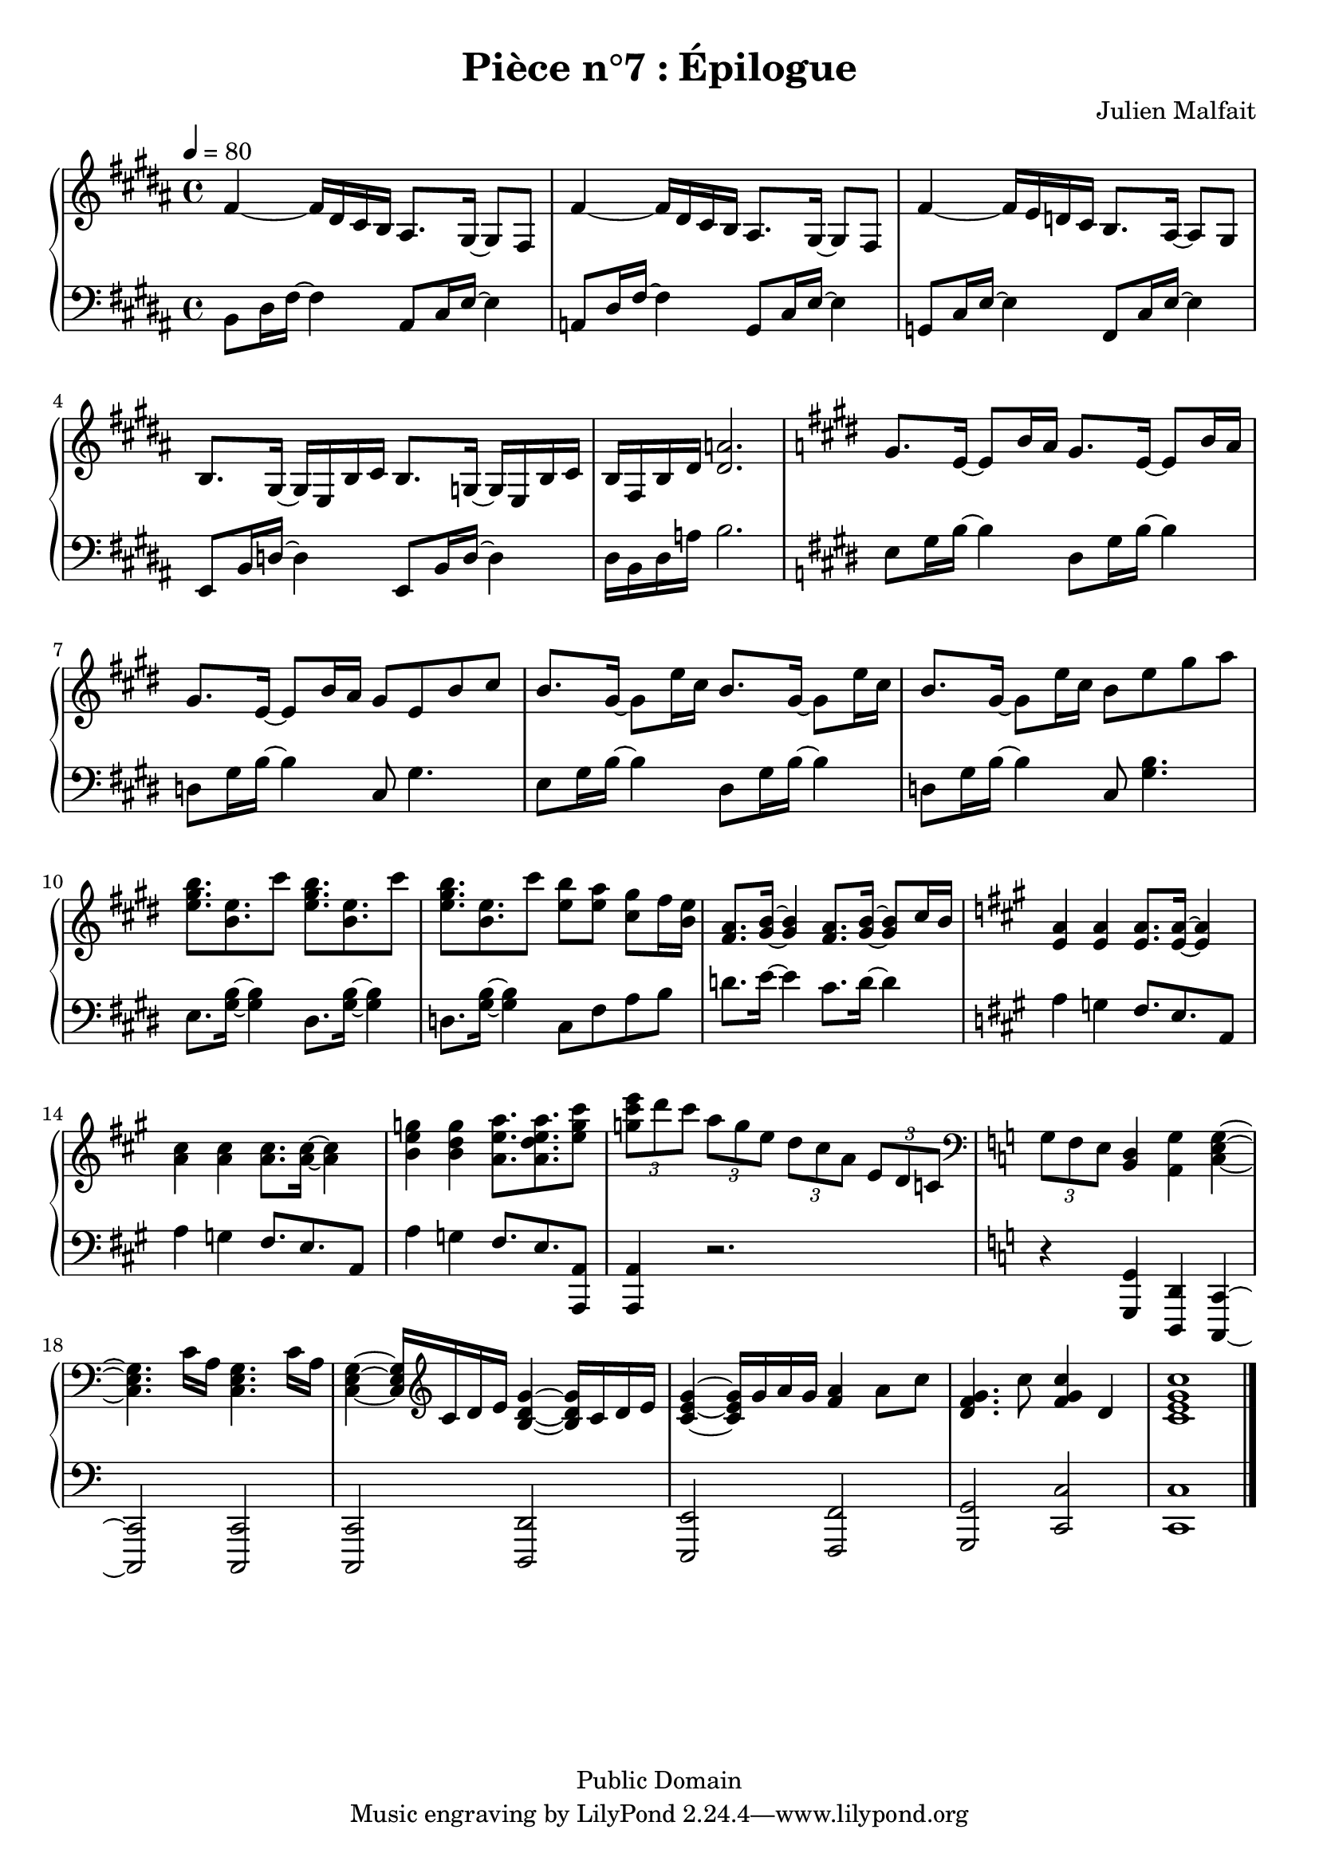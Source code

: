 \header {
  title = "Pièce n°7 : Épilogue"
  source = ""
  composer = "Julien Malfait"
  enteredby = "jm"
  copyright = "Public Domain"
}

\version "2.24.4"


\paper {
  #(define dump-extents #t)
  raggedright = ##t
  indent = 0\mm
  linewidth = 160\mm - 2.0 * 0.4\in
}

\score {

\relative c'
{
\new PianoStaff <<
  \new Staff {  \clef G \time 4/4  \tempo 4 = 80 \key b\major
    %{bar001%}|fis4~ fis16 dis cis b ais8. gis16~ gis8 fis
    %{bar002%}|fis'4~ fis16 dis cis b ais8. gis16~ gis8 fis
    %{bar003%}|fis'4~ fis16  e d cis b8. ais16~ ais8 gis
    %{bar004%}|b8. gis16~ gis e b' cis b8. g16~ g e b' cis
    %{bar005%}|b fis b dis <dis a'>2.
    %{bar006%}|\key e\major gis8. e16~ e8 b'16 a gis8. e16~ e8 b'16 a
    %{bar007%}|gis8. e16~ e8 b'16 a gis8 e b'cis
    %{bar008%}|b8. gis16~ gis8 e'16 cis b8. gis16~ gis8 e'16 cis
    %{bar009%}|b8. gis16~ gis8 e'16 cis b8 e gis a
    %{bar010%}|<e gis b>8. <b e> cis'8 <e, gis b>8. <b e> cis'8
    %{bar011%}|<e, gis b>8. <b e> cis'8 <e, b'> <e a> <cis gis'> fis16 <b, e>
    %{bar012%}|<fis a>8. <gis b>16~ <gis b>4 <fis a>8. <gis b>16~ <gis b>8 cis16 b
    %{bar013%}|\key a\major <e, a>4 <e a> <e a>8. <e a>16~ <e a>4
    %{bar014%}|<a cis>4 <a cis> <a cis>8. <a cis>16~ <a cis>4
    %{bar015%}|<b e g>4 <b d g> <a e' a>8. <a d e a>8. <e' g cis>8
    %{bar016%}|\tuplet 3/2 { <g cis e>8 d' cis } \tuplet 3/2 { a g e } \tuplet 3/2 { d cis a } \tuplet 3/2 { e d c }
    %{bar017%}|\clef bass \key c\major \tuplet 3/2 { g f e } <b d>4 <a g'> <c e g>~
    %{bar018%}|<c e g>4. c'16 a <c, e g>4. c'16 a
    %{bar019%}|<c, e g>4~ <c e g>16 \clef G c' d e <b d g>4~ <b d g>16 c d e
    %{bar020%}|<c e g>4~ <c e g>16 g' a g <f a>4 a8 c
    %{bar021%}|<d, f g>4. c'8 <f, g c>4 d
    %{bar021%}|<c e g c>1
    \bar "|."
	}
  \new Staff { \clef bass  \key b\major
    %{bar001%}|b,8 dis16 fis~ fis4 ais,8 cis16 e~ e4
    %{bar002%}|a,8 dis16 fis~ fis4 gis,8 cis16 e~ e4
    %{bar003%}|g,8 cis16 e~ e4 fis,8 cis'16 e~ e4
    %{bar004%}|e,8 b'16 d~ d4 e,8 b'16 d~ d4
    %{bar005%}|dis16 b dis a' b2.
    %{bar006%}|\key e\major e,8 gis16 b~ b4 dis,8 gis16 b~ b4
    %{bar007%}|d,8 gis16 b~ b4 cis,8 gis'4.
    %{bar008%}|e8 gis16 b~ b4 dis,8 gis16 b~ b4
    %{bar009%}|d,8 gis16 b~ b4 cis,8 <gis' b>4.
    %{bar010%}|e8. <gis b>16~ <gis b>4 dis8. <gis b>16~ <gis b>4
    %{bar011%}|d8. <gis b>16~ <gis b>4 cis,8 fis a b
    %{bar012%}|d8. e16~ e4 cis8. d16~ d4
    %{bar013%}|\key a\major a4 g fis8. e8. a,8
    %{bar014%}|a'4 g fis8. e8. a,8
    %{bar015%}|a'4 g fis8. e8. <a,, a'>8
    %{bar016%}|<a a'>4 r2.
    %{bar017%}|\key c\major r4 <g g'> <d d'> <c c'>~
    %{bar018%}|<c c'>2 <c c'>2
    %{bar019%}|<c c'>2 <d d'>2
    %{bar020%}|<e e'>2 <f f'>2
    %{bar021%}|<g g'>2 <c c'>2
    %{bar022%}|<c c'>1
    \bar "|."
	}
>>
}


  \layout { }
  \midi{
    \context { \Score
    tempoWholesPerMinute = #(ly:make-moment 100 4)
  	}
  }

}
